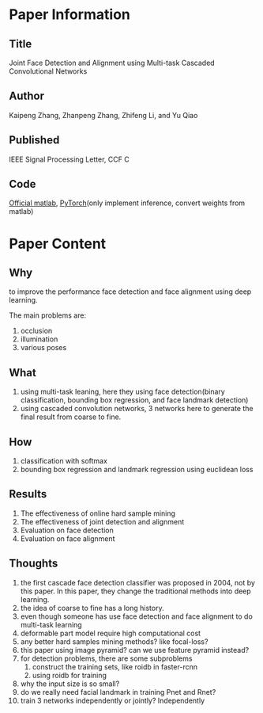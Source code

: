* Paper Information
** Title 
    Joint Face Detection and Alignment using Multi-task Cascaded Convolutional Networks
** Author
    Kaipeng Zhang, Zhanpeng Zhang, Zhifeng Li, and Yu Qiao
** Published
    IEEE Signal Processing Letter, CCF C
** Code
    [[https://github.com/kpzhang93/MTCNN_face_detection_alignment][Official matlab]], [[https://github.com/polarisZhao/mtcnn-pytorch][PyTorch]](only implement inference, convert weights from matlab)
   
* Paper Content
** Why
   to improve the performance face detection and face alignment using deep learning.
   
   The main problems are:
   1. occlusion
   2. illumination
   3. various poses
  
** What
   1. using multi-task leaning, here they using face detection(binary classification, bounding box regression, and face landmark detection)
   2. using cascaded convolution networks, 3 networks here to generate the final result from coarse to fine.
    
** How
   1. classification with softmax
   2. bounding box regression and landmark regression using euclidean loss

   
** Results
   1. The effectiveness of online hard sample mining
   2. The effectiveness of joint detection and alignment
   3. Evaluation on face detection
   4. Evaluation on face alignment

** Thoughts
   1. the first cascade face detection classifier was proposed in 2004, not by this paper. In this paper, they change the traditional methods into deep learning.
   2. the idea of coarse to fine has a long history.
   3. even though someone has use face detection and face alignment to do multi-task learning
   4. deformable part model require high computational cost
   5. any better hard samples mining methods? like focal-loss?
   6. this paper using image pyramid? can we use feature pyramid instead?
   7. for detection problems, there are some subproblems
      1. construct the training sets, like roidb in faster-rcnn
      2. using roidb for training
   8. why the input size is so small?
   9. do we really need facial landmark in training Pnet and Rnet?
   10. train 3 networks independently or jointly? Independently


